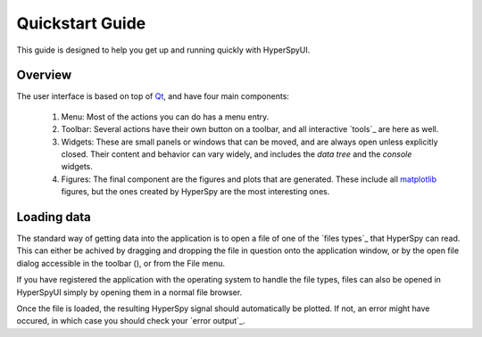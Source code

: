 
Quickstart Guide
================

This guide is designed to help you get up and running quickly with HyperSpyUI.

.. .. contents::
..    :local:
..    :depth: 2



Overview
--------------

The user interface is based on top of Qt_, and have four main components:

.. image:: ui_overview.png

.. _Qt: http://www.qt.io/

    #)  Menu: Most of the actions you can do has a menu entry.
    #)  Toolbar: Several actions have their own button on a toolbar, and all
        interactive `tools`_ are here as well.
    #)  Widgets: These are small panels or windows that can be moved, and
        are always open unless explicitly closed. Their content and behavior
        can vary widely, and includes the `data tree` and the `console` widgets.
    #)  Figures: The final component are the figures and plots that are
        generated. These include all `matplotlib`_ figures, but the ones created
        by HyperSpy are the most interesting ones.

.. _matplotlib: http://matplotlib.org/


Loading data
--------------

The standard way of getting data into the application is to open a file of
one of the `files types`_ that HyperSpy can read. This can either be achived
by dragging and dropping the file in question onto the application window,
or by the open file dialog accessible in the toolbar (|open button|), or
from the File menu.

.. |open button| image:: open.svg
    :width: 18 px
.. _file types: http://hyperspy.org/hyperspy-doc/current/user_guide/io.html#supported-formats

If you have registered the application with the operating system to handle the
file types, files can also be opened in HyperSpyUI simply by opening them in
a normal file browser.

Once the file is loaded, the resulting HyperSpy signal should automatically
be plotted. If not, an error might have occured, in which case you should
check your `error output`_.
